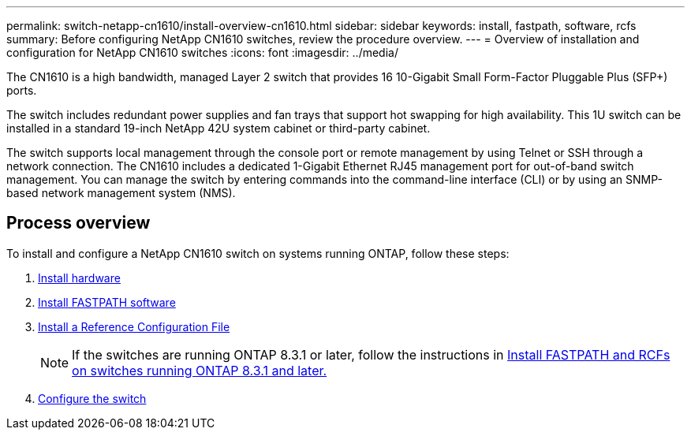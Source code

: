 ---
permalink: switch-netapp-cn1610/install-overview-cn1610.html
sidebar: sidebar
keywords: install, fastpath, software, rcfs
summary: Before configuring NetApp CN1610 switches, review the procedure overview.
---
= Overview of installation and configuration for NetApp CN1610 switches
:icons: font
:imagesdir: ../media/

[.lead]
The CN1610 is a high bandwidth, managed Layer 2 switch that provides 16 10-Gigabit Small Form-Factor Pluggable Plus (SFP+) ports. 

The switch includes redundant power supplies and fan trays that support hot swapping for high availability. This 1U switch can be installed in a standard 19-inch NetApp 42U system cabinet or third-party cabinet.

The switch supports local management through the console port or remote management by using Telnet or SSH through a network connection. The CN1610 includes a dedicated 1-Gigabit Ethernet RJ45 management port for out-of-band switch management. You can manage the switch by entering commands into the command-line interface (CLI) or by using an SNMP-based network management system (NMS).

== Process overview

To install and configure a NetApp CN1610 switch on systems running ONTAP, follow these steps:

. link:install-hardware-cn1610.html[Install hardware]
. link:install-fastpath-software.html[Install FASTPATH software]
. link:install-rcf-file.html[Install a Reference Configuration File]
+
NOTE: If the switches are running ONTAP 8.3.1 or later, follow the instructions in link:install-fastpath-rcf-831.html[Install FASTPATH and RCFs on switches running ONTAP 8.3.1 and later.]
+
. link:configure-hardware-cn1610.html[Configure the switch]

